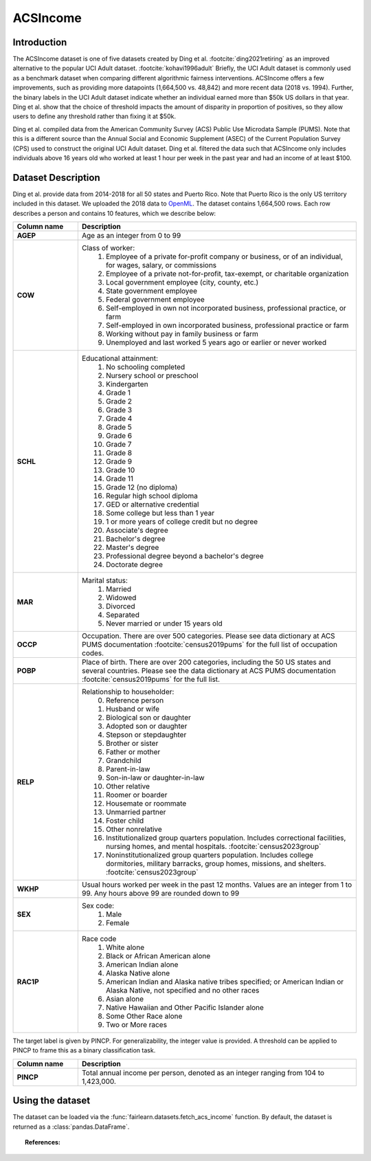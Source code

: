 .. _acsincome_data:

ACSIncome
---------


Introduction
^^^^^^^^^^^^

The ACSIncome dataset is one of five datasets created by
Ding et al. :footcite:`ding2021retiring`
as an improved alternative to the popular
UCI Adult dataset. :footcite:`kohavi1996adult`
Briefly, the UCI Adult dataset is commonly used as a benchmark dataset 
when comparing different algorithmic fairness interventions. ACSIncome offers 
a few improvements, such as providing more datapoints (1,664,500 vs. 48,842) 
and more recent data (2018 vs. 1994). Further, the binary labels in the UCI 
Adult dataset indicate whether an individual earned more than $50k US dollars 
in that year. Ding et al. show that the choice of threshold impacts the 
amount of disparity in proportion of positives, so they allow users to 
define any threshold rather than fixing it at $50k.

Ding et al. compiled data from the American Community Survey (ACS) Public 
Use Microdata Sample (PUMS). Note that this is a different source than the 
Annual Social and Economic Supplement (ASEC) of the Current Population 
Survey (CPS) used to construct the original UCI Adult dataset. Ding et al. 
filtered the data such that ACSIncome only includes individuals above 16 
years old who worked at least 1 hour per week in the past year and had an 
income of at least $100.


.. _acsincome_dataset_description:

Dataset Description
^^^^^^^^^^^^^^^^^^^
Ding et al. provide data from 2014-2018 for all 50 states and Puerto Rico.
Note that Puerto Rico is the only US territory included in this dataset.
We uploaded the 2018 data to `OpenML <https://www.openml.org/d/43141>`_.
The dataset contains 1,664,500 rows. Each row describes a person and contains 
10 features, which we describe below:

.. list-table::
   :header-rows: 1
   :widths: 7 30
   :stub-columns: 1

   *  - Column name
      - Description

   *  - AGEP
      - Age as an integer from 0 to 99

   *  - COW
      - Class of worker:
         1. Employee of a private for-profit company or business, or of an individual, for wages, salary, or commissions 
         2. Employee of a private not-for-profit, tax-exempt, or charitable organization 
         3. Local government employee (city, county, etc.) 
         4. State government employee 
         5. Federal government employee 
         6. Self-employed in own not incorporated business, professional practice, or farm 
         7. Self-employed in own incorporated business, professional practice or farm 
         8. Working without pay in family business or farm 
         9. Unemployed and last worked 5 years ago or earlier or never worked

   *  - SCHL
      - Educational attainment:
         1. No schooling completed
         2. Nursery school or preschool
         3. Kindergarten
         4. Grade 1
         5. Grade 2
         6. Grade 3
         7. Grade 4
         8. Grade 5
         9. Grade 6
         10. Grade 7
         11. Grade 8
         12. Grade 9
         13. Grade 10
         14. Grade 11
         15. Grade 12 (no diploma)
         16. Regular high school diploma
         17. GED or alternative credential
         18. Some college but less than 1 year
         19. 1 or more years of college credit but no degree
         20. Associate's degree
         21. Bachelor's degree
         22. Master's degree
         23. Professional degree beyond a bachelor's degree
         24. Doctorate degree

   *  - MAR
      - Marital status:
         1. Married
         2. Widowed
         3. Divorced
         4. Separated
         5. Never married or under 15 years old

   *  - OCCP
      - Occupation. There are over 500 categories. Please see data dictionary at ACS PUMS documentation :footcite:`census2019pums` for the full list of occupation codes.

   *  - POBP
      - Place of birth. There are over 200 categories, including the 50 US states and several countries. Please see the data dictionary at ACS PUMS documentation :footcite:`census2019pums` for the full list.

   *  - RELP
      - Relationship to householder:
         0. Reference person
         1. Husband or wife
         2. Biological son or daughter
         3. Adopted son or daughter
         4. Stepson or stepdaughter
         5. Brother or sister
         6. Father or mother
         7. Grandchild
         8. Parent-in-law
         9. Son-in-law or daughter-in-law
         10. Other relative
         11. Roomer or boarder
         12. Housemate or roommate
         13. Unmarried partner
         14. Foster child
         15. Other nonrelative
         16. Institutionalized group quarters population. Includes correctional facilities, nursing homes, and mental hospitals. :footcite:`census2023group`
         17. Noninstitutionalized group quarters population. Includes college dormitories, military barracks, group homes, missions, and shelters. :footcite:`census2023group`

   *  - WKHP
      - Usual hours worked per week in the past 12 months. Values are an integer from 1 to 99. Any hours above 99 are rounded down to 99

   *  - SEX
      - Sex code:
         1. Male
         2. Female

   *  - RAC1P
      - Race code
         1. White alone
         2. Black or African American alone
         3. American Indian alone
         4. Alaska Native alone
         5. American Indian and Alaska native tribes specified; or American Indian or Alaska Native, not specified and no other races
         6. Asian alone
         7. Native Hawaiian and Other Pacific Islander alone
         8. Some Other Race alone
         9. Two or More races


The target label is given by PINCP. For generalizability, the integer value 
is provided. A threshold can be applied to PINCP to frame this as a binary 
classification task.

.. list-table::
   :header-rows: 1
   :widths: 7 30
   :stub-columns: 1

   *  - Column name
      - Description

   *  - PINCP
      - Total annual income per person, denoted as an integer ranging from 104 to 1,423,000.

.. _using_acsincome_dataset:

Using the dataset
^^^^^^^^^^^^^^^^^
The dataset can be loaded via the :func:`fairlearn.datasets.fetch_acs_income`
function. By default, the dataset is returned as a :class:`pandas.DataFrame`.


.. topic:: References:

   .. footbibliography::
